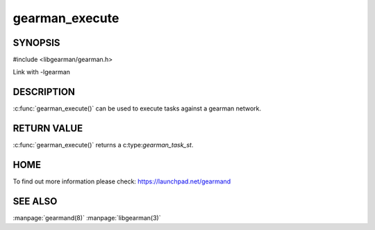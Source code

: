 =============== 
gearman_execute
=============== 


--------
SYNOPSIS
--------

#include <libgearman/gearman.h>

.. c:function:: gearman_task_st *gearman_execute(gearman_client_st *client, const char *function_str, size_t function_length, const char *unique_str, size_t unique_length, gearman_work_t *workload, gearman_argument_t *arguments)

Link with -lgearman

-----------
DESCRIPTION
-----------

:c:func:`gearman_execute()` can be used to execute tasks against a gearman network. 


------------
RETURN VALUE
------------


:c:func:`gearman_execute()` returns a c:type:`gearman_task_st`.  


----
HOME
----


To find out more information please check:
`https://launchpad.net/gearmand <https://launchpad.net/gearmand>`_


--------
SEE ALSO
--------

:manpage:`gearmand(8)` :manpage:`libgearman(3)`
